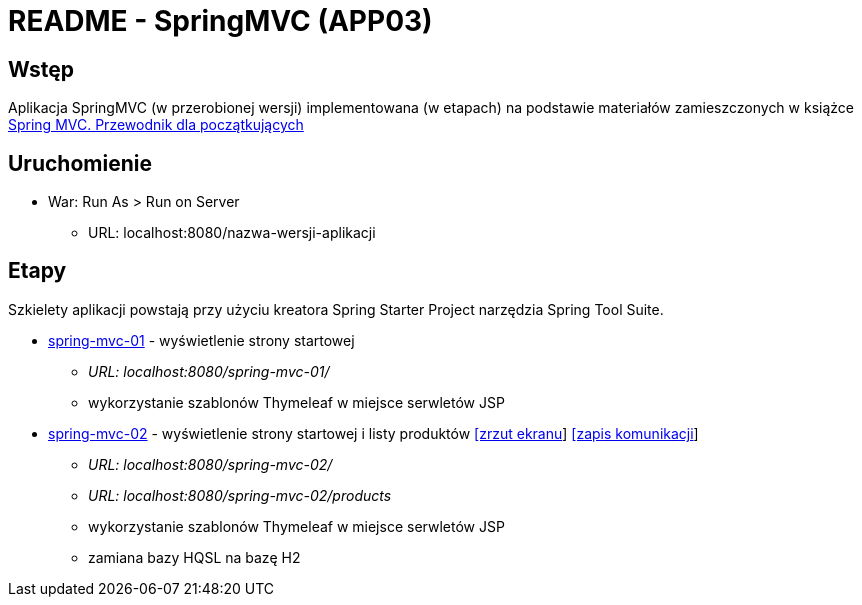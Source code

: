 = README - SpringMVC (APP03)

:appdir: ../app/SpringMVC
:imgdir: ../img/img-03
:capdir: ../cap

## Wstęp

Aplikacja SpringMVC (w przerobionej wersji) implementowana (w etapach) na podstawie materiałów zamieszczonych w książce https://helion.pl/ksiazki/spring-mvc-przewodnik-dla-poczatkujacych-amuthan-g,sprimv.htm#format/d[Spring MVC. Przewodnik dla początkujących]

## Uruchomienie

* War: Run As > Run on Server
** URL: localhost:8080/nazwa-wersji-aplikacji

## Etapy

Szkielety aplikacji powstają przy użyciu kreatora Spring Starter Project narzędzia Spring Tool Suite.

* link:{appdir}/spring-mvc-01[spring-mvc-01] - wyświetlenie strony startowej
** _URL: localhost:8080/spring-mvc-01/_
** wykorzystanie szablonów Thymeleaf w miejsce serwletów JSP

* link:{appdir}/spring-mvc-02[spring-mvc-02] - wyświetlenie strony startowej i listy produktów link:{imgdir}/spring-mvc-02.png[[zrzut ekranu]] link:{capdir}[[zapis komunikacji]] 
** _URL: localhost:8080/spring-mvc-02/_
** _URL: localhost:8080/spring-mvc-02/products_
** wykorzystanie szablonów Thymeleaf w miejsce serwletów JSP
** zamiana bazy HQSL na bazę H2
